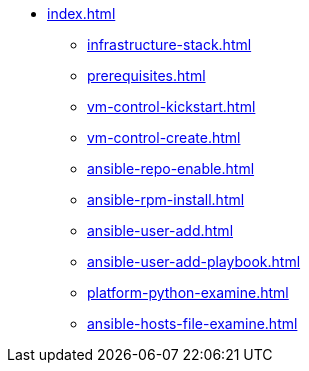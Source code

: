 * xref:index.adoc[]
** xref:infrastructure-stack.adoc[]
** xref:prerequisites.adoc[]
** xref:vm-control-kickstart.adoc[]
** xref:vm-control-create.adoc[]
** xref:ansible-repo-enable.adoc[]
** xref:ansible-rpm-install.adoc[]
** xref:ansible-user-add.adoc[]
** xref:ansible-user-add-playbook.adoc[]
** xref:platform-python-examine.adoc[]
** xref:ansible-hosts-file-examine.adoc[]
